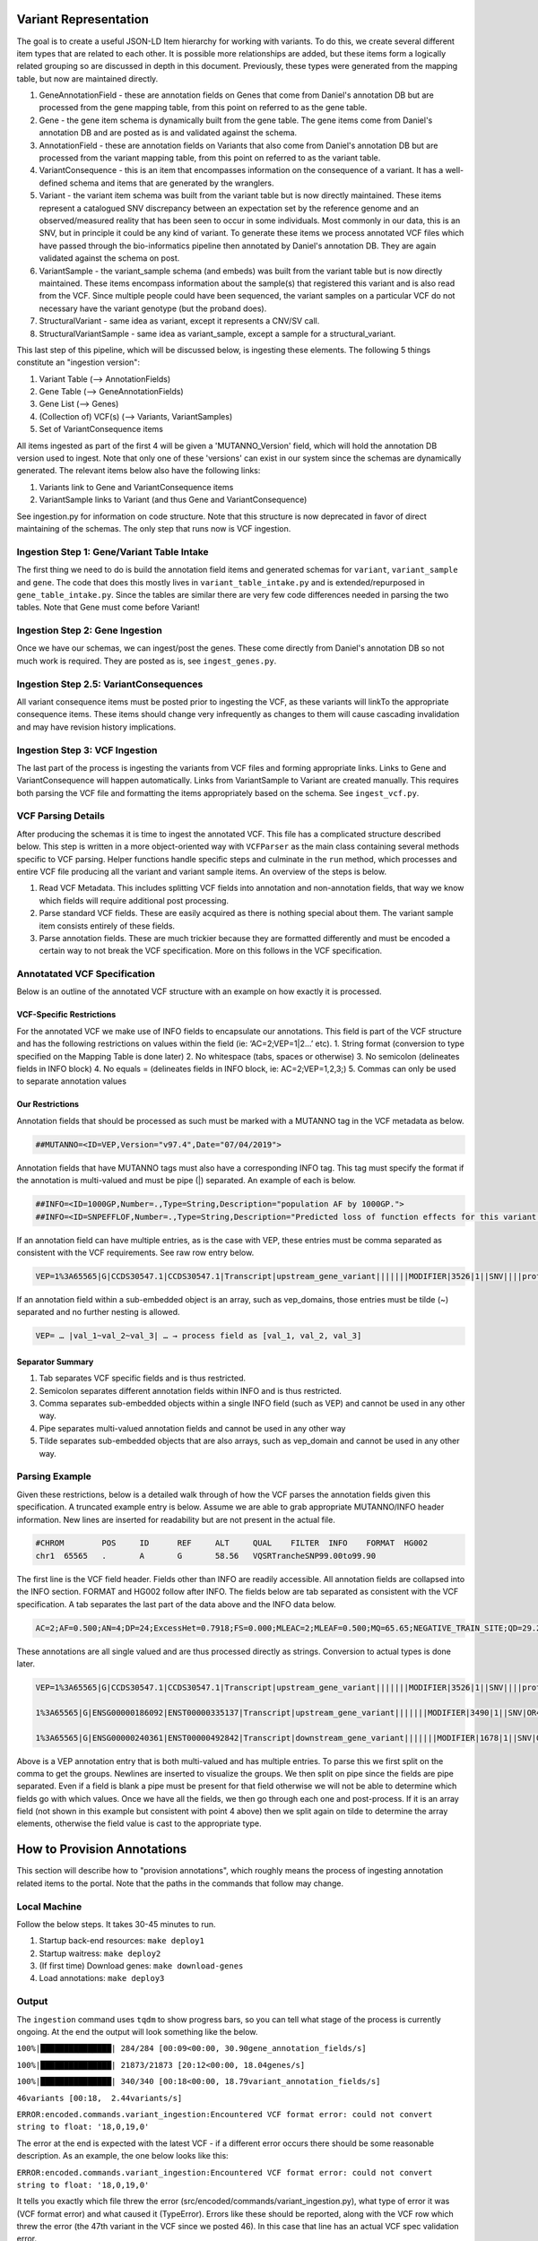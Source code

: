 Variant Representation
======================

The goal is to create a useful JSON-LD Item hierarchy for working with variants. To do this, we create several different item types that are related to each other. It is possible more relationships are added, but these items form a logically related grouping so are discussed in depth in this document. Previously, these types were generated from the mapping table, but now are maintained directly.

1. GeneAnnotationField - these are annotation fields on Genes that come from Daniel's annotation DB but are processed from the gene mapping table, from this point on referred to as the gene table.
2. Gene - the gene item schema is dynamically built from the gene table. The gene items come from Daniel's annotation DB and are posted as is and validated against the schema.
3. AnnotationField - these are annotation fields on Variants that also come from Daniel's annotation DB but are processed from the variant mapping table, from this point on referred to as the variant table.
4. VariantConsequence - this is an item that encompasses information on the consequence of a variant. It has a well-defined schema and items that are generated by the wranglers.
5. Variant - the variant item schema was built from the variant table but is now directly maintained. These items represent a catalogued SNV discrepancy between an expectation set by the reference genome and an observed/measured reality that has been seen to occur in some individuals. Most commonly in our data, this is an SNV, but in principle it could be any kind of variant. To generate these items we process annotated VCF files which have passed through the bio-informatics pipeline then annotated by Daniel's annotation DB. They are again validated against the schema on post.
6. VariantSample - the variant_sample schema (and embeds) was built from the variant table but is now directly maintained. These items encompass information about the sample(s) that registered this variant and is also read from the VCF. Since multiple people could have been sequenced, the variant samples on a particular VCF do not necessary have the variant genotype (but the proband does).
7. StructuralVariant - same idea as variant, except it represents a CNV/SV call.
8. StructuralVariantSample - same idea as variant_sample, except a sample for a structural_variant.


This last step of this pipeline, which will be discussed below, is ingesting these elements. The following 5 things constitute an "ingestion version":

1. Variant Table (--> AnnotationFields)
2. Gene Table (--> GeneAnnotationFields)
3. Gene List (--> Genes)
4. (Collection of) VCF(s) (--> Variants, VariantSamples)
5. Set of VariantConsequence items

All items ingested as part of the first 4 will be given a 'MUTANNO_Version' field, which will hold the annotation DB version used to ingest. Note that only one of these 'versions' can exist in our system since the schemas are dynamically generated. The relevant items below also have the following links:

1. Variants link to Gene and VariantConsequence items
2. VariantSample links to Variant (and thus Gene and VariantConsequence)

See ingestion.py for information on code structure. Note that this structure is now deprecated in favor of direct maintaining of the schemas. The only step that runs now is VCF ingestion.


Ingestion Step 1: Gene/Variant Table Intake
^^^^^^^^^^^^^^^^^^^^^^^^^^^^^^^^^^^^^^^^^^^

The first thing we need to do is build the annotation field items and generated schemas for ``variant``, ``variant_sample`` and ``gene``. The code that does this mostly lives in ``variant_table_intake.py`` and is extended/repurposed in ``gene_table_intake.py``. Since the tables are similar there are very few code differences needed in parsing the two tables. Note that Gene must come before Variant!

Ingestion Step 2: Gene Ingestion
^^^^^^^^^^^^^^^^^^^^^^^^^^^^^^^^

Once we have our schemas, we can ingest/post the genes. These come directly from Daniel's annotation DB so not much work is required. They are posted as is, see ``ingest_genes.py``.

Ingestion Step 2.5: VariantConsequences
^^^^^^^^^^^^^^^^^^^^^^^^^^^^^^^^^^^^^^^

All variant consequence items must be posted prior to ingesting the VCF, as these variants will linkTo the appropriate consequence items. These items should change very infrequently as changes to them will cause cascading invalidation and may have revision history implications.

Ingestion Step 3: VCF Ingestion
^^^^^^^^^^^^^^^^^^^^^^^^^^^^^^^

The last part of the process is ingesting the variants from VCF files and forming appropriate links. Links to Gene and VariantConsequence will happen automatically. Links from VariantSample to Variant are created manually. This requires both parsing the VCF file and formatting the items appropriately based on the schema. See ``ingest_vcf.py``.

VCF Parsing Details
^^^^^^^^^^^^^^^^^^^

After producing the schemas it is time to ingest the annotated VCF. This file has a complicated structure described below. This step is written in a more object-oriented way with ``VCFParser`` as the main class containing several methods specific to VCF parsing. Helper functions handle specific steps and culminate in the ``run`` method, which processes and entire VCF file producing all the variant and variant sample items. An overview of the steps is below.

1. Read VCF Metadata. This includes splitting VCF fields into annotation and non-annotation fields, that way we know which fields will require additional post processing.
2. Parse standard VCF fields. These are easily acquired as there is nothing special about them. The variant sample item consists entirely of these fields.
3. Parse annotation fields. These are much trickier because they are formatted differently and must be encoded a certain way to not break the VCF specification. More on this follows in the VCF specification.

Annotatated VCF Specification
^^^^^^^^^^^^^^^^^^^^^^^^^^^^^

Below is an outline of the annotated VCF structure with an example on how exactly it is processed.

VCF-Specific Restrictions
"""""""""""""""""""""""""

For the annotated VCF we make use of INFO fields to encapsulate our annotations. This field is part of the VCF structure and has the following restrictions on values within the field (ie: ‘AC=2;VEP=1|2…’ etc).
1. String format (conversion to type specified on the Mapping Table is done later)
2. No whitespace (tabs, spaces or otherwise)
3. No semicolon (delineates fields in INFO block)
4. No equals = (delineates fields in INFO block, ie: AC=2;VEP=1,2,3;)
5. Commas can only be used to separate annotation values

Our Restrictions
""""""""""""""""

Annotation fields that should be processed as such must be marked with a MUTANNO tag in the VCF metadata as below.

.. code-block::

  ##MUTANNO=<ID=VEP,Version="v97.4",Date="07/04/2019">

Annotation fields that have MUTANNO tags must also have a corresponding INFO tag. This tag must specify the format if the annotation is multi-valued and must be pipe (|) separated. An example of each is below.

.. code-block::

  ##INFO=<ID=1000GP,Number=.,Type=String,Description="population AF by 1000GP.">
  ##INFO=<ID=SNPEFFLOF,Number=.,Type=String,Description="Predicted loss of function effects for this variant by SNPEFF. Format:'Gene_Name|Gene_ID|Number_of_transcripts_in_gene|Percent_of_transcripts_affected' ">

If an annotation field can have multiple entries, as is the case with VEP, these entries must be comma separated as consistent with the VCF requirements. See raw row entry below.

.. code-block::

  VEP=1%3A65565|G|CCDS30547.1|CCDS30547.1|Transcript|upstream_gene_variant|||||||MODIFIER|3526|1||SNV||||protein_coding|YES||||CCDS30547.1|CCDS30547.1|||||||||||||||||||||,1%3A65565|G|ENSG00000186092|ENST00000335137|Transcript|upstream_gene_variant|||||||MODIFIER|3490|1||SNV|OR4F5|HGNC|HGNC%3A14825|protein_coding|YES|||P1|CCDS30547.1|ENSP00000334393|Q8NH21||UPI0000041BC1|||||||||||||||||| …

If an annotation field within a sub-embedded object is an array, such as vep_domains, those entries must be tilde (~) separated and no further nesting is allowed.

.. code-block::

  VEP= … |val_1~val_2~val_3| … → process field as [val_1, val_2, val_3]

Separator Summary
"""""""""""""""""

1. Tab separates VCF specific fields and is thus restricted.
2. Semicolon separates different annotation fields within INFO and is thus restricted.
3. Comma separates sub-embedded objects within a single INFO field (such as VEP) and cannot be used in any other way.
4. Pipe separates multi-valued annotation fields and cannot be used in any other way
5. Tilde separates sub-embedded objects that are also arrays, such as vep_domain and cannot be used in any other way.


Parsing Example
^^^^^^^^^^^^^^^

Given these restrictions, below is a detailed walk through of how the VCF parses the annotation fields given this specification. A truncated example entry is below. Assume we are able to grab appropriate MUTANNO/INFO header information. New lines are inserted for readability but are not present in the actual file.

.. code-block::

  #CHROM	POS	ID	REF	ALT	QUAL	FILTER	INFO	FORMAT	HG002
  chr1	65565	.	A	G	58.56	VQSRTrancheSNP99.00to99.90

The first line is the VCF field header. Fields other than INFO are readily accessible. All annotation fields are collapsed into the INFO section. FORMAT and HG002 follow after INFO. The fields below are tab separated as consistent with the VCF specification. A tab separates the last part of the data above and the INFO data below.

.. code-block::

  AC=2;AF=0.500;AN=4;DP=24;ExcessHet=0.7918;FS=0.000;MLEAC=2;MLEAF=0.500;MQ=65.65;NEGATIVE_TRAIN_SITE;QD=29.28;SOR=2.303;VQSLOD=-3.874e+00;culprit=DP;

These annotations are all single valued and are thus processed directly as strings. Conversion to actual types is done later.

.. code-block::

  VEP=1%3A65565|G|CCDS30547.1|CCDS30547.1|Transcript|upstream_gene_variant|||||||MODIFIER|3526|1||SNV||||protein_coding|YES||||CCDS30547.1|CCDS30547.1|||||||||||||||||||||,

  1%3A65565|G|ENSG00000186092|ENST00000335137|Transcript|upstream_gene_variant|||||||MODIFIER|3490|1||SNV|OR4F5|HGNC|HGNC%3A14825|protein_coding|YES|||P1|CCDS30547.1|ENSP00000334393|Q8NH21||UPI0000041BC1||||||||||||||||||,

  1%3A65565|G|ENSG00000240361|ENST00000492842|Transcript|downstream_gene_variant|||||||MODIFIER|1678|1||SNV|OR4G11P|HGNC|HGNC%3A31276|transcribed_unprocessed_pseudogene|||||||||||||||||||||||||||;

Above is a VEP annotation entry that is both multi-valued and has multiple entries. To parse this we first split on the comma to get the groups. Newlines are inserted to visualize the groups. We then split on pipe since the fields are pipe separated. Even if a field is blank a pipe must be present for that field otherwise we will not be able to determine which fields go with which values. Once we have all the fields, we then go through each one and post-process. If it is an array field (not shown in this example but consistent with point 4 above) then we split again on tilde to determine the array elements, otherwise the field value is cast to the appropriate type.

How to Provision Annotations
============================

This section will describe how to "provision annotations", which roughly means the process of ingesting annotation related items to the portal. Note that the paths in the commands that follow may change.

Local Machine
^^^^^^^^^^^^^

Follow the below steps. It takes 30-45 minutes to run.

1. Startup back-end resources: ``make deploy1``
2. Startup waitress: ``make deploy2``
3. (If first time) Download genes: ``make download-genes``
4. Load annotations: ``make deploy3``

Output
^^^^^^

The ``ingestion`` command uses ``tqdm`` to show progress bars, so you can tell what stage of the process is currently ongoing. At the end the output will look something like the below.

``100%|███████████████| 284/284 [00:09<00:00, 30.90gene_annotation_fields/s]``

``100%|███████████████| 21873/21873 [20:12<00:00, 18.04genes/s]``

``100%|███████████████| 340/340 [00:18<00:00, 18.79variant_annotation_fields/s]``

``46variants [00:18,  2.44variants/s]``

``ERROR:encoded.commands.variant_ingestion:Encountered VCF format error: could not convert string to float: '18,0,19,0'``


The error at the end is expected with the latest VCF - if a different error occurs there should be some reasonable description. As an example, the one below looks like this:

``ERROR:encoded.commands.variant_ingestion:Encountered VCF format error: could not convert string to float: '18,0,19,0'``

It tells you exactly which file threw the error (src/encoded/commands/variant_ingestion.py), what type of error it was (VCF format error) and what caused it (TypeError). Errors like these should be reported, along with the VCF row which threw the error (the 47th variant in the VCF since we posted 46). In this case that line has an actual VCF spec validation error.


Ingesting Additional VCFs
^^^^^^^^^^^^^^^^^^^^^^^^^

To ingest more VCFs with the current setup, use the ``variant-ingestion`` command. See ``src/encoded/commands/variant_ingestion.py``.
